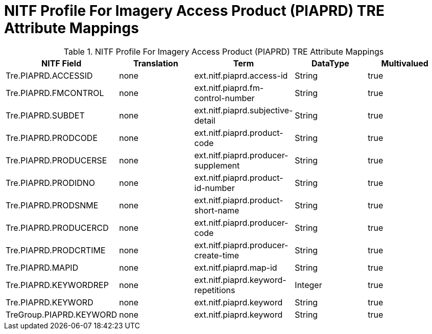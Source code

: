 :title: NITF Profile For Imagery Access Product (PIAPRD) TRE Attribute Mappings
:type: subMetadataReference
:order: 015
:parent: Catalog Taxonomy Attribute Mappings
:status: published
:summary: NITF Profile For Imagery Access Product (PIAPRD) TRE Attribute Mappings.

= NITF Profile For Imagery Access Product (PIAPRD) TRE Attribute Mappings

.NITF Profile For Imagery Access Product (PIAPRD) TRE Attribute Mappings
[cols="5" options="header"]
|===

|NITF Field
|Translation
|Term
|DataType
|Multivalued

|Tre.PIAPRD.ACCESSID
|none
|ext.nitf.piaprd.access-id
|String
|true

|Tre.PIAPRD.FMCONTROL
|none
|ext.nitf.piaprd.fm-control-number
|String
|true

|Tre.PIAPRD.SUBDET
|none
|ext.nitf.piaprd.subjective-detail
|String
|true

|Tre.PIAPRD.PRODCODE
|none
|ext.nitf.piaprd.product-code
|String
|true

|Tre.PIAPRD.PRODUCERSE
|none
|ext.nitf.piaprd.producer-supplement
|String
|true

|Tre.PIAPRD.PRODIDNO
|none
|ext.nitf.piaprd.product-id-number
|String
|true

|Tre.PIAPRD.PRODSNME
|none
|ext.nitf.piaprd.product-short-name
|String
|true

|Tre.PIAPRD.PRODUCERCD
|none
|ext.nitf.piaprd.producer-code
|String
|true

|Tre.PIAPRD.PRODCRTIME
|none
|ext.nitf.piaprd.producer-create-time
|String
|true

|Tre.PIAPRD.MAPID
|none
|ext.nitf.piaprd.map-id
|String
|true

|Tre.PIAPRD.KEYWORDREP
|none
|ext.nitf.piaprd.keyword-repetitions
|Integer
|true

|Tre.PIAPRD.KEYWORD
|none
|ext.nitf.piaprd.keyword
|String
|true

|TreGroup.PIAPRD.KEYWORD
|none
|ext.nitf.piaprd.keyword
|String
|true

|===
